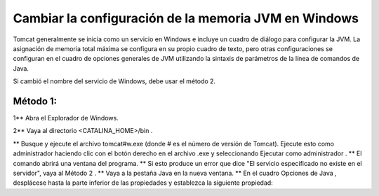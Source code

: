 Cambiar la configuración de la memoria JVM en Windows
========================================================

Tomcat generalmente se inicia como un servicio en Windows e incluye un cuadro de diálogo para configurar la JVM. La asignación de memoria total máxima se configura en su propio cuadro de texto, pero otras configuraciones se configuran en el cuadro de opciones generales de JVM utilizando la sintaxis de parámetros de la línea de comandos de Java.

Si cambió el nombre del servicio de Windows, debe usar el método 2.

Método 1:
+++++++++++

1** Abra el Explorador de Windows.

2** Vaya al directorio <CATALINA_HOME>/bin .

** Busque y ejecute el archivo tomcat#w.exe (donde # es el número de versión de Tomcat). Ejecute esto como administrador haciendo clic con el botón derecho en el archivo .exe y seleccionando Ejecutar como administrador .
** El comando abrirá una ventana del programa.
** Si esto produce un error que dice "El servicio especificado no existe en el servidor", vaya al Método 2 .
** Vaya a la pestaña Java en la nueva ventana.
** En el cuadro Opciones de Java , desplácese hasta la parte inferior de las propiedades y establezca la siguiente propiedad:

